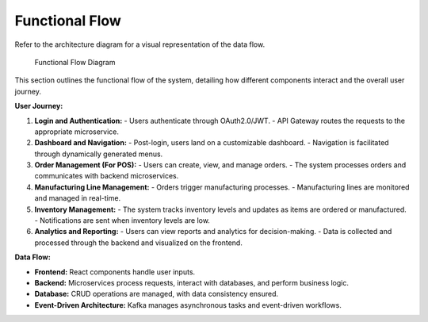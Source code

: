 ==============================
Functional Flow
==============================

Refer to the architecture diagram for a visual representation of the data flow.

.. figure:: _static/only_architecture.png
   :alt: Functional Flow Diagram

   Functional Flow Diagram

This section outlines the functional flow of the system, detailing how different components interact and the overall user journey.

**User Journey:**

1. **Login and Authentication:**
   - Users authenticate through OAuth2.0/JWT.
   - API Gateway routes the requests to the appropriate microservice.

2. **Dashboard and Navigation:**
   - Post-login, users land on a customizable dashboard.
   - Navigation is facilitated through dynamically generated menus.

3. **Order Management (For POS):**
   - Users can create, view, and manage orders.
   - The system processes orders and communicates with backend microservices.

4. **Manufacturing Line Management:**
   - Orders trigger manufacturing processes.
   - Manufacturing lines are monitored and managed in real-time.

5. **Inventory Management:**
   - The system tracks inventory levels and updates as items are ordered or manufactured.
   - Notifications are sent when inventory levels are low.

6. **Analytics and Reporting:**
   - Users can view reports and analytics for decision-making.
   - Data is collected and processed through the backend and visualized on the frontend.

**Data Flow:**

- **Frontend:** React components handle user inputs.
- **Backend:** Microservices process requests, interact with databases, and perform business logic.
- **Database:** CRUD operations are managed, with data consistency ensured.
- **Event-Driven Architecture:** Kafka manages asynchronous tasks and event-driven workflows.

